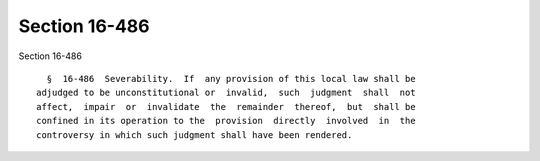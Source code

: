 Section 16-486
==============

Section 16-486 ::    
        
     
        §  16-486  Severability.  If  any provision of this local law shall be
      adjudged to be unconstitutional or  invalid,  such  judgment  shall  not
      affect,  impair  or  invalidate  the  remainder  thereof,  but  shall be
      confined in its operation to the  provision  directly  involved  in  the
      controversy in which such judgment shall have been rendered.
    
    
    
    
    
    
    